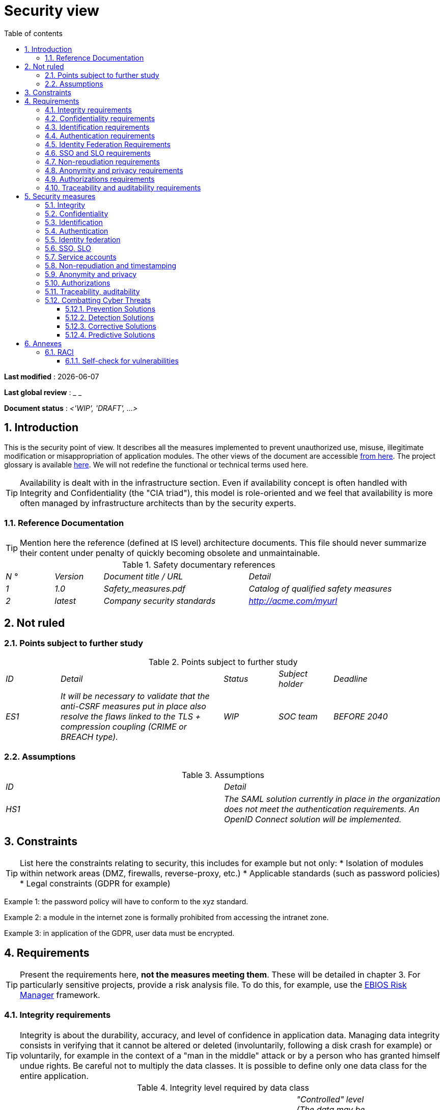 # Security view
:sectnumlevels: 4
:toclevels: 4
:sectnums: 4
:toc: left
:icons: font
:toc-title: Table of contents

*Last modified* : {docdate}

*Last global review* : _ _

*Document status* : _<'WIP', 'DRAFT', ...>_

//🏷{"id": "a08e807e-1e9b-4752-a5b8-372a40665c49", "labels": ["context"]}
## Introduction
This is the security point of view. It describes all the measures implemented to prevent unauthorized use, misuse, illegitimate modification or misappropriation of application modules.
The other views of the document are accessible link:./README.adoc[from here].
The project glossary is available link:glossary.adoc[here]. We will not redefine the functional or technical terms used here.
[TIP]
Availability is dealt with in the infrastructure section. Even if availability concept is often handled with Integrity and Confidentiality (the "CIA triad"), this model is role-oriented and we feel that availability is more often managed by infrastructure architects than by the security experts.

//🏷{"id": "cd8c64f1-d216-4b24-946c-175455e824a7", "labels": ["context","references"]}
### Reference Documentation
[TIP]
====
Mention here the reference (defined at IS level) architecture documents. This file should never summarize their content under penalty of quickly becoming obsolete and unmaintainable.
====
.Safety documentary references
[cols="1e,1e,3e,3e"]
|====
| N ° | Version | Document title / URL | Detail
| 1 | 1.0 | Safety_measures.pdf | Catalog of qualified safety measures
| 2 | latest | Company security standards | http://acme.com/myurl
|====

//🏷{"id": "ea245600-dbd6-4f56-a58c-8c77556643ad", "labels": ["context","uncertainty"]}
## Not ruled

//🏷{"id": "a058d388-72e1-4136-8659-7a9db1c1a340", "labels": []}
### Points subject to further study
.Points subject to further study
[cols="1e,3e,1e,1e,2e"]
|====
| ID | Detail | Status | Subject holder | Deadline
| ES1
| It will be necessary to validate that the anti-CSRF measures put in place also resolve the flaws linked to the TLS + compression coupling (CRIME or BREACH type).
| WIP
| SOC team
| BEFORE 2040
|====

//🏷{"id": "68a4f41c-1139-4cdd-bb9e-e15667f47fd9", "labels": []}
### Assumptions
.Assumptions
[cols="e,e"]
|====
| ID | Detail
| HS1
| The SAML solution currently in place in the organization does not meet the authentication requirements. An OpenID Connect solution will be implemented.
|====

//🏷{"id": "53ae9c06-1846-4dd2-ab55-f4a784c6a676", "labels": ["detail_level::overview", "constraints"]}
## Constraints
[TIP]
====
List here the constraints relating to security, this includes for example but not only:
* Isolation of modules within network areas (DMZ, firewalls, reverse-proxy, etc.)
* Applicable standards (such as password policies)
* Legal constraints (GDPR for example)
====
====
Example 1: the password policy will have to conform to the xyz standard.
====
====
Example 2: a module in the internet zone is formally prohibited from accessing the intranet zone.
====
====
Example 3: in application of the GDPR, user data must be encrypted.
====

//🏷{"id": "4882e5b9-c250-4079-8b24-04996016606d", "labels": ["detail_level::overview", "requirement"]}
## Requirements
[TIP]
====
Present the requirements here, *not the measures meeting them*. These will be detailed in chapter 3.
For particularly sensitive projects, provide a risk analysis file. To do this, for example, use the https://www.ssi.gouv.fr/guide/la-methode-ebios-risk-manager-le-guide/[EBIOS Risk Manager] framework.
====

//🏷{"id": "323d4c77-810a-4015-bc1a-11da07e24f3b", "labels": []}
### Integrity requirements
[TIP]
====
Integrity is about the durability, accuracy, and level of confidence in application data.
Managing data integrity consists in verifying that it cannot be altered or deleted (involuntarily, following a disk crash for example) or voluntarily, for example in the context of a "man in the middle" attack or by a person who has granted himself undue rights.
Be careful not to multiply the data classes.
It is possible to define only one data class for the entire application.
====
.Integrity level required by data class
[cols = '2e, 1e, 1e, 1e, 1e']
|====
| Data class | "Alterable" level ([small]#The data may be altered)# | "Detectable" level ([small]#The data may be altered if the alteration is identified within a reasonable time)# | "Controlled" level ([small]#The data may be altered, if the alteration is identified and the original data is recovered within a reasonable time)# | "Integral" level ([small]#The data must always be rigorously intact)#
| Business database data | | | | X
| Archived data | | X | |
| Calculated data company stats | | | X |
| Big Data data lake before consolidation | X | | |
| Application sources | | | | X
| Tax notice in PDF | | | | X
|====

//🏷{"id": "acfa846e-0ed7-4f41-a593-f4ee29e94efd", "labels": []}
### Confidentiality requirements
[TIP]
====
[quote]
Confidentiality is ensuring that information is accessible only to those whose access is authorized (ISO 27018 standard). 
Be careful not to multiply the data classes. It is possible to define only one data class for the entire application (common case).
====
.Level of confidentiality required by data class
[cols="e,e,e,e,e"]
|====
| Data class | “Public” level ([small]#Anyone can access the data)# | Limited Level "([small]#Data is only accessible to authorized persons)# | "Reserved" level ([small]#Data can only be accessed by authorized internal staff)# | Level "Private "([small]#The data is visible only to the interested party)#
| Editorial content | X | | |
| User account profile data | | X | |
| Account history | | | X |
| Technical logs of activities | | | X |
| HR data of the "social assistance to employees" | | | | X
|====

//🏷{"id": "94c138c1-3e8b-4eaf-8926-b5b9bfa6a86b", "labels": []}
### Identification requirements
[TIP]
====
Identification is the set of measures used to differentiate one user from another (but without verifying that he is who he claims to be).
====
====
Example 1: a user can only have one username and a username cannot be shared by multiple users. The personal e-mail address is therefore a good identifier.
====
====
Example 2: the identity of an Internet user will be checked before any API call.
====
====
Example 3: an ID cannot be deleted, cannot be modified and cannot be reused.
====

//🏷{"id": "9d0646cd-3e3f-4878-96de-f215c9f20bdc", "labels": []}
### Authentication requirements
[TIP]
====
Authentication makes it possible to verify the consistency between the identity of a user and a real person.
Note that automatic non-human interactions (such as batches calling an API) can also be identified and authenticated (batch which uses an service account to call an API for example).
Authentication can be one or more factors (in the latter case, we speak of strong authentication). These factors can be:
* Something you *know* (password, pass phrase, PIN code, job data,...).
* Something you *are* (morphological biometrics via e.g. fingerprints, iris recognition or facial recognition; behavioral such as gait or handwritten or genetic signature (DNA analysis)).
* Something you *own* (OTP currency, TOTP application configured on your smartphone, smart card, photo ID, private key in file form, recovery key (PUK),...).
====
Remember to describe the authentication system once registered but also during registration (i.e., the initial authentication).
A possible delegation of authentication relies on identity federation technology to authenticate the user.
It is possible to add authentication factors specific to your organization to the table below as needed.
It is possible to require several occurrences of the same factor, use as many crosses:
.Authentication requirement per use case
[cols="e,e,e,e,e,e,e"]
|====
| Authentication case | Password respecting the company password policy | Known ssh public key | OTP by Token | Biometrics | Knowledge of business data | Email with verification hyperlink
| User already registered | X |||||
| Create an account ||||| XX | X
| Change password | X ||||| X
| Access to logs || X ||||
| Adding a transfer beneficiary | X || X ||
| Mobile application Y ||||X|||
|====

//🏷{"id": "f552f1e6-9aea-4866-8da1-e7ed676fd228", "labels": ["level::advanced", "detail_level::detailed"]}
### Identity Federation Requirements
[TIP]
====
Identity federation is the use of the same identity managed by an identity provider (IdP) from several different entities.
For example, see the “Connect with[Google | Twitter | ...]” OpenId Connect technology. Unlike SSO, identity federation does not provide automatic login to an application such as SSO but simply allows you to reuse the same credentials (login/password).
====
====
Example: Identification and authentication will be outsourced to the Auth0 identity provider to simplify security management and reduce development and operating costs.
====

//🏷{"id": "400376ad-cc62-4ab3-8e96-5a9f9a954e49", "labels": ["level::advanced", "level::advanced"]}
### SSO and SLO requirements
[TIP]
====
Describe the requirements in terms of Single Sign On and Single Log Out.
Here we mean SSO in its fullest sense: automatic authentication to an application of a user already authenticated from another application in the same trusted domain.
Please note that setting up SSO can be complex, especially if the infrastructure (ID provider, etc.) does not yet exist and often requires adaptation of applications.
====
The SSO can be requested by the end-users but this requirement must be justified. An infrequently used peripheral application or tool usually does not need SSO (a simple centralized authentication is often sufficient).
Also, be careful to assess the impact that weak authentication (bad password for example) would have on the security of the entire IS.  
====
Example 1: No SSO is required since all application GUIs are exposed within a JSR 352 portal which already manages authentication.
====
====
Example 2: no need for SSO or SLO is identified
====
====
Example 3: this Web application must provide single authentication shared with that of other intranet applications. Once authenticated on one of the applications, the agent must not have to reconnect (until his session expires). Likewise, a disconnection from one of the applications must ensure the disconnection of all intranet applications.
====

//🏷{"id": "01404b83-f96f-4649-ace0-e5611601b830", "labels": ["level::advanced"]}
### Non-repudiation requirements
[TIP]
====
List here the business actions with a non-repudiation requirement, i.e., a measure making it impossible to deny a contract by proving the identity of the two parties and the integrity of the document by digital signature.
====
.Non-repudiation requirements
[cols="e,e,e"]
|===
| Signed data | Origin of the client certificate | Origin of the server certificate
| Income tax declaration (X, Y and Z data) | Tax administration PKI | Verisign
|===

//🏷{"id": "958fcccc-60cb-4158-940f-279cd1d12c9b", "labels": []}
### Anonymity and privacy requirements
[TIP]
List the constraints of anonymity and legal privacy.
====
Example 1: No data consolidation should be possible between data in the PERSON domain and in the HEALTH domain.
====
====
Example 2: For the sake of confidentiality in the event of a computer intrusion, some personal data will be redacted before replication into the public area: cholesterol level and weight.
====
====
Example 3: No racial, political, union, religious or sexual orientation data can be stored in any form whatsoever in the IS.
====
====
Example 4: The OpenData data from the “housing” domain will only contain consolidated data at the common level, not more precise.
====
====
Example 5: In application of a European directive, a banner must inform the user of the presence of cookies.
====
====
Example 6: Pursuant to the GDPR, explicit consent from users to store their personal health data will be offered.
====

//🏷{"id": "fcad5990-c241-4c88-b2c5-646602f8935a", "labels": ["level::intermediate"]}
### Authorizations requirements
[TIP]
====
Authorization (or authorization) allows you to give access to an application function (or "privilege" or "permission") to a user or a group of users.
Examples of functions: 'make an inter-bank transfer', 'view your account history', 'delete a user'
Be careful not to multiply the number of functions and roles to avoid a combinatorial explosion and associated management costs.
To simplify the management of authorizations by factorization, one can:
* Group users into groups (like `G_chief`).
* Associate a list of functions with a role (such as `R_administrator`,`R_banker_level_1`, `R_president`) that can be assigned to a person or to a group.
====
Example of a classic authorization management model:
image::diagrams/roles.svg[Classic role management]
Remember to specify the possible pseudo-users and their roles, for example:
* `@anonymous`: non-authenticated people
* `@connected`: authenticated people
Specify whether the application should use authorization delegation (OAuth2 type) and if so, is the application an authorization provider or consumer? What authorizations are concerned?
====
Example 1: people who are not logged in will have access to all read-only privileges
====
====
Example 2: the application will rely on a matrix authorization management of the type[roles] ->[groups or users] as described below.
====
The details of the authorizations will be given in the specifications.
====
Example role matrix
[cols="e,e,e,e"]
|===
| _Group or user_ | _Role_ `deletion` | _Role_`administration` | _Role_ `basic data consultation`
| `g_users` group | | | X
| `@anonymous` group | | |
| `G_admin` group | X | X | X
| `xyz` user | X | | X
|===
====

//🏷{"id": "e72e5ea5-5711-4665-8a91-76c63cbca2bc", "labels": ["level::intermediate"]}
### Traceability and auditability requirements
[TIP]
====
List here the trace requirements for detecting, for example:
* Misuse of back-office applications by employees
* Computer intrusions
* Data alteration
The traces are nominative and complete to allow auditing. They are therefore themselves sensitive and often require a good level of confidentiality.
Differentiate:
* Application traces, i.e., assessments of a complete use case such as 'Agent X consulted Ms. Y's file' and that are stored in databases;
* ... and the application traces (logs) as in a log file: `[INFO] 2016/12/23 11:14[Agent X] Call of the consult service` which are of technical level and much more volatile.
====
For the most sensitive data, it is possible to provide traceability at two levels (tracing the consultation of traces) to avoid abusive hierarchical traceability.
The traceability of the data of the repositories (base of people typically) requires a complete historization, which is in any case a good practice. To do this, provide an MCD allowing a record to be added for each change with a modification date and an effective date.
====
Example 1: for module X, any business action (update or consultation) must be the subject of a application trace containing at least the agent, the date and in case of modification the previous and the new value.
====
====
Example 2: Any intrusion into the IS must be detected (as far as possible).
====
====
Example 3: We need to be able to reconstruct the history of any patient's record at any date.
====
.Data to be kept for proof
[cols="e,e,e"]
|===
| Data | Objective | Retention period
| Full log (IP, GMT time, detail) of orders placed on the site | Prove that the order has been placed | 1 year
| Date and content of the confirmation email | Prove that the confirmation email has been sent | 2 years
| Insurance contract signed and scanned in PDF | Prove that the contract has been signed | 5 years
| Initial tax notice with digital signature | Keep the amount and tax. | 5 years
|===

//🏷{"id": "d1f16239-18f7-4a4a-875e-34a587eb88b4", "labels": ["solution"]}
## Security measures

//🏷{"id": "e60500e8-b4a3-471c-941c-8fd8c02c4da9", "labels": [], "link_to": ["323d4c77-810a-4015-bc1a-11da07e24f3b"]}
### Integrity

.Measures to ensure the required level of integrity
[cols="e,e,e"]
|===
| Data class | Required level | Measures

| Business database data
| No alteration
a|
* Use of PostgreSQL RDBMS with a SERIALIZABLE transactional isolation level
* Entities will be referenced only by technical IDs from PostgreSQL sequences

| Archived data
| Detected
| Generation of SHA-256 checksums of backups

| Calculated data D1
| Controlled
| Storage of a SHA1 checksum, calculation automatical control within 24 hours.

| Big Data data lake before consolidation
| Alterable
| No special measure, no backup

| Sources
| No alteration
| Using the Git SCM

| Tax notice PDF
| No alteration
| Digital signature of the net amount + date + name in PKCS#7 (RSA, SHA256) format with timestamp. The resulting signature will be integrated a posteriori in hexadecimal format at the footer of the PDF.
|===


//🏷{"id": "a64b5e5d-e4d4-4ed2-b425-19cd542fa58e", "labels": [], "link_to": ["acfa846e-0ed7-4f41-a593-f4ee29e94efd"]}
### Confidentiality

.Measures to ensure the requested level of confidentiality
[cols="e,e,e"]
|===
| Data class | Required level | Measures
| Editorial content | Public | Network flows in HTTPS, no authentication
| Website Account Profile | Limited | Access to this content requires successful authentication by login/password
| Account history | Reserved | Access to this content is reserved for authorized operators, only via PL/SQL queries from the database
| Logs of user activities | Reserved | Access to the log files is reserved for authorized operators (SSH access to machine M and Unix password)
| HR data social assistance to employees | Private | This data is encrypted in AES 256 in the form of a BLOB in the database, sent to the Web client via the REST Y service then decrypted in the browser in the Angular application (forge.js library) via an additional password of the user (not stored on the server side). + This is client-side only encryption. Loss of password makes data unrecoverable. Data changed on the client is encrypted and saved back to the BLOB through the REST X service.
|===
[TIP]
====
Also consider the confidentiality of derived data:
* encryption of backups;
* encryption of desktops. This can be hardware encryption in SED (Self Encryption Disk), software encryption at partition level (SafeGuard, dm-crypt) or file level (GnuPG, OpenSSL, TrueCrypt, etc.)
====

//🏷{"id": "3779a946-fc73-455b-8bab-3d5398ce0311", "labels": [], "link_to": ["94c138c1-3e8b-4eaf-8926-b5b9bfa6a86b"]}
### Identification

_Example 1: The user ID of the application will be the uid attribute of the DNs `cn=XXX, ou=service1, dc=company, dc=com` in the central LDAP directory. A filter will also be applied on the membership of the group `ou=my application, dc=company, dc= com`._
_Example 2: To ensure that the IDs of deleted accounts are not reused, a history table will be added to the application and requested before any new account is created._

//🏷{"id": "ac587042-7060-44cf-96aa-93fddadc15f5", "labels": ], "link_to": ["9d0646cd-3e3f-4878-96de-f215c9f20bdc"]}
### Authentication

[TIP]
====
For password authentication, describe how it is stored and verified. Also remember to describe the password updating solutions.
====
====
Example 1: The authentication of registered Internet users will be done by login/password (respecting the company password policy)
====
====
Example 2: The authentication of Internet users upon registration will be done by entering the Internet user code appearing on the invoices + the value of the last invoice and then by activating the account via a link appearing in a verification email.
====
====
Example 3: when creating a new beneficiary in the online bank app, the user will have to provide a unique password from their OTP token in addition to being authenticated.
====
====
Example 4: Passwords will in no case be kept plaintext but stored in the form of bcrypt digest.
====

//🏷{"id": "49de0015-9e27-4f60-91ca-282feec8345d", "labels": ["level::advanced","detail_level::detailed"], "link_to": ["f552f1e6-9aea-4866-8da1-e7ed676fd228"]}
### Identity federation

[TIP]
====
The most common solutions are currently: OpenId Connect (OIDC), SAML or OAuth 2.0 (pseudo-authentication only for the latter). For Web applications, specify the browser constraints (activation of cookies in particular).
====
====
Example: The end-user website leverages Google https://developers.google.com/identity/protocols/oauth2/openid-connect[OIDC API] to handle authentication.
====

//🏷{"id": "1c4774ab-e6fc-46a4-bb89-97e318a8dd8f", "labels": ["level::advanced", "level::advanced"],"link_to:":["400376ad-cc62-4ab3-8e96-5a9f9a954e49"]}
### SSO, SLO

[TIP]
====
Detail the chosen technology and its integration. Some common solutions: Keycloak, Shibboleth, CAS, OpenAM. For Web applications, specify the browser constraints (activation of cookies in particular).
====
====
Example 1: The GUI X will integrate a CAS spring-security client for SSO. The Shibboleth server used will be YYY. Its authentication realm will be the AD Y directory.
====
====
Example 2: Like every business portal application, GUI X will have to manage disconnection callbacks from the Shibboleth server following an SLO request.
====

//🏷{"id": "8e35ee35-b5bc-433b-8389-f07e62a05339", "labels": "detail_level::detailed"]}
### Service accounts
[TIP]
====
Service accounts should only be used for authentication to an infrastructure component (like a database) from a batch or an API.
====
.Service accounts
[cols = '1e,2e,2e']
|====
| Account | Resource requiring authentication | How credentials are stored?
| JDBC accounts (one account per database) | PG and SqlServer instances. | Clear storage in the configuration of data sources. Valued from a vault.
|====

//🏷{"id": "9f09dacf-d151-45af-a5f6-209823e7a401", "labels": ["level::advanced"],"link_to":["01404b83-f96f-4649-ace0-e5611601b830"]}
### Non-repudiation and timestamping

====
Example: The tax return will be signed by the user's client certificate (X509, RSA, SHA-256 certificate) which was provided to him by the X module.
====
[TIP]
====
Cryptographic timestamping solutions do not meet a specific need but are often required to meet non-repudiation requirements (especially via timestamp tokens used in conjunction with an electronic signature to prevent backdating or postdating).
====
====
Example: Electronic signatures will be accompanied by a qualified eIDAS timestamp token issued by the trust service provider XYZ.
====

//🏷{"id": "72efb92f-13f8-48e5-aed1-b57c4eab56fc", "labels": [],"link_to":["958fcccc-60cb-4158-940f-279cd1d12c9b"]}
### Anonymity and privacy

====
Example 1: an internal audit will be carried out once a year on the content of the database data and the extractions intended for partners.
====
====
Example 2: data destined for the public zone will be partially exported via a `COPY (SELECT…) TO `. Sensitive columns will thus be excluded from replication.
====
====
Example 3: the cookie acceptance banner will be implemented on all pages of the Angular application via the `angular-cookie-law` module.
====

//🏷{"id": "e6d0ad26-40b7-412e-b861-1f8e6e2299ca", "labels": ["level::intermediate"],"link_to":["fcad5990-c241-4c88-b2c5-646602f8935a"]}
### Authorizations

====
Example 1: Authorization management will be managed by application and stored in the PostgreSQL application database. These tables will be described in the specification file.
====
====
Example 2: Obtaining the Facebook address book will be in OAuth2. We will use the Google OAuth2 Java API.
====

//🏷{"id": "3819b8cc-d9c4-4d29-9ca1-adae300a79e2", "labels": ["level::intermediate"],"link_to":["e72e5ea5-5711-4665-8a91-76c63cbca2bc"]}
### Traceability, auditability

====
Example 1: At the end of each business action, the ReactJS application will invoke a business trace REST service asynchronously. This service will store the traces in an Elastic Search database for consultation in Kibana.
====
====
Example 2: the hybrid IDS tool (network + host) OSSEC will be installed on all the machines used by the application.
====
====
Example 3: The tables X, Y, .. will store data in a historical way according to the following principle:… 
====
====
Example 4: all the documents used as proof will be archived.
====
====
Example 5: The logs containing the `[PROOF]` tag from any module will be centralized via the Elastic Search log centralization system and then inserted with Logstash processing on a daily basis to the Elastic `proof` index.
====

//🏷{"id": "5e00eeef-1d5b-4a21-ac19-116ae376d999", "labels": ["level::intermediate"]}
### Combatting Cyber Threats
These technical or organizational measures help combat cyber threats such as malware, phishing, DOS/DDOS attacks, exploitation of vulnerabilities (known or zero-day), social engineering, online scams, sensitive data breaches, etc. Most solutions are implemented at the Information System (IS) level. Therefore, it is probably a matter of pointing to reference documents and detailing any solutions specific to your project or product.

//🏷{"id": "d13f2885-ab5c-4543-9432-f53002c01c2c", "labels": []}
#### Prevention Solutions
Include:
* User training and awareness programs.
* Training and awareness programs for IT personnel.
* Implementation of an Intrusion Prevention System (IPS) that blocks malicious actors.
* Implementation and adherence to procedures, such as regular reviews of authorizations.
* Tightening of security rules such as enforcing mandatory multi-factor authentication, mandatory password renewal, or the use of digital safes (personal or shared) to store secrets.
* Regular audits (penetration tests and/or code audits) if possible by external experts.
* Data Loss Prevention (DLP) tools that analyze network flows or emails for leaks of sensitive data or intellectual property.
* Blocking certain attack vectors like USB drives.
* Automatic update systems for security patches on operating systems.
====
Example 1: User awareness through [these recommendations from the NSA](https://www.nsa.gov/What-We-Do/Cybersecurity/Best-Practices/).
====
====
Example 2: Risk awareness among IT professionals through https://www.nsa.gov/Press-Room/Cybersecurity-Advisories-Guidance/[NSA's cybersecurity guides].
====
====
Example 3: Implementation of the OpenSource IPS CrowdSec based on community information sharing (Crowdsourcing).
====

//🏷{"id": "ac7dde83-27c9-4916-9020-73efaab5fcb1", "labels": []}
#### Detection Solutions
Include:
* Antivirus software (the latest generations include AI and go beyond signature searching).
* WAF (Web Application Firewall) that detects and blocks attack attempts in real-time.
* SIEM (Security Information and Event Management) tools that analyze logs from various sources.
* IDS (Intrusion Detection System) tools, often also performing IPS functions, analyzing network flows for malicious access attempts (such as exploitation of CVEs).
* SAST (Static Application Security Testing) and DAST (Dynamic Application Security Testing) tools analyzing the organization's source code and execution behavior, looking for known vulnerabilities.
* SCA (Software Composition Analysis) tools analyzing project dependencies (primarily Open Source) and reporting known CVEs (vulnerabilities) as soon as possible for updates.
====
Example 1: Implementation of the SCA tool OWASP Dependency-Check in CI/CD pipelines to detect Open Source libraries containing vulnerabilities (CVEs). Any presence of CVEs must be blocking.
====

//🏷{"id": "d4498522-32aa-4987-aaec-2d9cf01130da", "labels": []}
#### Corrective Solutions
Include:
* Anti-malware solutions that remove malicious software.
* Backup restoration tools (knowledge of MTTR, defined in the infrastructure view, is crucial for restoration planning).
* Tools and procedures for isolating compromised modules or areas within the IS.
* Software asset management tools that block unauthorized software.
* Forensic analysis tools and methodologies for analyzing logs to understand attack paths and construct a post-mortem.
* Procedures and tools for responding to an attack.
====
Example 1: Preparation of procedures and a [contingency plan](https://www.cisa.gov/uscert/ncas/alerts/ta15-119a) in case of a security incident following the NIST SP 800-61 standard.
====

//🏷{"id": "a69b42f5-4f4e-42bf-b4bc-c6093941600f", "labels": ["level::advanced"]}
#### Predictive Solutions
These recent solutions are primarily based on Machine Learning and the analysis of large-scale data (Big Data). They include:
* User and Entity Behavior Analytics (UEBA) solutions that detect abnormal behavior of certain users.
* Tools for simulating complex attacks.
* Tools and repositories for Threat Intelligence.
====
Example 1: Analysis and alerting of suspicious behaviors with AWS GuardDuty on an AWS-deployed cloud application.
====
====
Example 2: Using CrowdSec Threat Intelligence to discover threat trends based on real and consolidated data.
====


//🏷{"id": "d4d0f075-dff9-4d81-aebc-bbd0cc45bb55", "labels": ["annexe"]}
## Annexes

//🏷{"id": "b2f76b28-83da-478b-bc94-f1bc29dc6084", "labels": ["level::intermediate", "detail_level::detailed"]}
### RACI
[NOTE]
====
This RACI makes it possible to clearly define the roles of each concerning the acts related to security.

:r: pass:quotes[[.green]#R#]
:a: pass:quotes[[.red]#A#]
:c: pass:quotes[[.blue]#C#]
:i: pass:quotes[[.orange]#I#]
:na: pass:quotes[[.grey]#N/A#]
:and: pass:quotes[[.grey]#&#]
* {r}: *Responsive* (person who will execute: she is responsible for it)
* {a}: *Accountable* (person who will approve the task: he is the authority)
* {c}: *Consulted* (person who will be consulted in the execution of the task)
* {i}: *Informed* (person who will be informed when the task is completed)

Examples: 

.AWS Platform Management
[cols="6,^1,^1,^1"]
|===
||Systems & Cloud Team|IS Security Team|Network Team
.^|Creating AWS Accounts
.^|{r} {and} {a}
.^|{c} {and} {i}
.^|{a}
.^|Creating AWS SCPs
.^|{r} {and} {a}
.^|{c} {and} {i}
.^|{a}
|===

.Management of application accounts
[cols="6,^1,^1,^1"]
|===
||Directory team|Project team|SOC team
.^|Creating SSO accounts
.^|{r} {and} {a}
.^|{i}
.^|{i}
.^|Permissions management
.^|{i}
.^|{r} {and} {a}
.^|{i}
.^|Annual accreditation review
.^|{c} {and} {i}
.^|{i}
.^|{r} {and} {a}
|===

====

//🏷{"id": "7d8dff71-3acd-450b-bc68-d2e2efee2fbb", "labels": ["level::intermediate","detail_level::detailed"]}
#### Self-check for vulnerabilities
[TIP]
====
Vulnerability management is well beyond the scope of this document, but it is good practice to monitor yourself to ensure that the most common vulnerabilities are addressed and how. This list is partly from the TOP 10 OWASP. Of course, there are many other control points depending on the context of the application.
====
.Self-checking checklist to take into account common vulnerabilities
[cols="e,e,3e"]
|===
| Vulnerability | Taken into account? | Technical measures undertaken
| Access to private ports | X | Configure the iptables firewall on the machine exposed to the Internet. Only ports 80 and 443 are open. The firewall will be configured in stateful mode (with conntrack extension)
| Brute force password attack | X | Use of fail2ban, imprisonment for 1 hour after 3 ssh connection attempts.
| Visibility of direct URLs | X | Centralization of all access from the Internet via an Apache reverse proxy + mod_proxy. Rewrite URLs to hide internal URLs.
| Bypassing access control | X | Use of SSO CAS
| SQL injection | X | Using PreparedStatement only, auditing SQL queries.
| NoSQL injection | X | Disabling JS support by MongoDB
| OS injection | X | Check that there is no system command call in the code (like `Runtime.exec()`)
| Authentication and session management violation | X | Treated with the anti-CSRF measures, see below.
| XSS | X | 
a|
* _Use of escapement library. For Java modules we will use StringEscapeUtils.escapeHtml4() from commons-lang_
* __Use of HTTP headers: X-Frame-Options SAMEORIGIN, X-Content-Type-Options nosniff, Content-Security-Policy__
* __ Systematic specification of encoding in the Content-Type response header (eg: text/html; charset=UTF-8) to counter attacks based on special characters bypassing anti-XSS__
| ReDOS | X | Checking that regular expressions used by anti-XSS measures are not eligible for this type of https://www.owasp.org/index.php/Regular_expression_Denial_of_Service_-_ReDoS[attack]
| Direct reference to an object | X | Checking with each request that the arguments passed correspond to the identified person. For example, any request contains its ID and a request verifies that the file she is trying to consult belongs to her well before continuing with the initial request.
| Planning for security updates | X | 
a|
* __Centos updates will be scheduled every first Wednesday of the month__
* __Wildfly updates are applied no more than two weeks after release__
| Sensitive data exposure | X | 
a|
* __All security algorithms are up to date: at least SHA-256, AES 256__
* __The SSL V2 and V3 is disabled on the Apache side following the DROWN flaw (SSLProtocol all -SSLv2 -SSLv3) __
* __The application only works in HTTPS__
* __The web server will set the HSTS header with includeSubDomains on all resources__
| CSRF | X | Using AngularJS Anti-CSRF (https://docs.angularjs.org/api/ng/service/$http)
| Lack of access control at the functional level | X | 
a|
* __ Implementation of the authorization policy__
* __Functional testing campaign__
| Log injection | X | 
a|
* __Escaping logs before sending them to log4j__
* __Verification of log consultation tools__
| HTTPS attacks + CRIME / BREACH compression | X | 
a|
* __Disabling HTTPS compression at Apache level: SSLCompression off __
* __Anti-CSRF measures__
| Upload malicious files | X | Validation of attachments by the anti-virus ClamAV
|===
